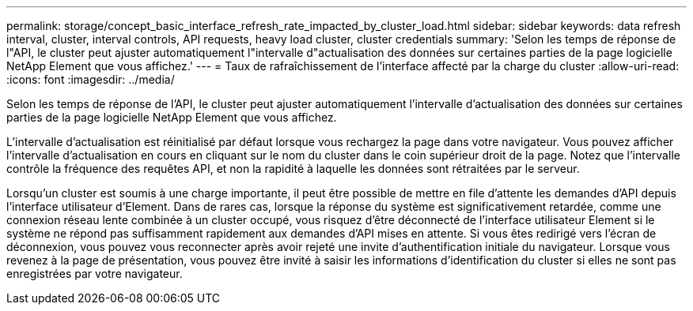 ---
permalink: storage/concept_basic_interface_refresh_rate_impacted_by_cluster_load.html 
sidebar: sidebar 
keywords: data refresh interval, cluster, interval controls, API requests, heavy load cluster, cluster credentials 
summary: 'Selon les temps de réponse de l"API, le cluster peut ajuster automatiquement l"intervalle d"actualisation des données sur certaines parties de la page logicielle NetApp Element que vous affichez.' 
---
= Taux de rafraîchissement de l'interface affecté par la charge du cluster
:allow-uri-read: 
:icons: font
:imagesdir: ../media/


[role="lead"]
Selon les temps de réponse de l'API, le cluster peut ajuster automatiquement l'intervalle d'actualisation des données sur certaines parties de la page logicielle NetApp Element que vous affichez.

L'intervalle d'actualisation est réinitialisé par défaut lorsque vous rechargez la page dans votre navigateur. Vous pouvez afficher l'intervalle d'actualisation en cours en cliquant sur le nom du cluster dans le coin supérieur droit de la page. Notez que l'intervalle contrôle la fréquence des requêtes API, et non la rapidité à laquelle les données sont rétraitées par le serveur.

Lorsqu'un cluster est soumis à une charge importante, il peut être possible de mettre en file d'attente les demandes d'API depuis l'interface utilisateur d'Element. Dans de rares cas, lorsque la réponse du système est significativement retardée, comme une connexion réseau lente combinée à un cluster occupé, vous risquez d'être déconnecté de l'interface utilisateur Element si le système ne répond pas suffisamment rapidement aux demandes d'API mises en attente. Si vous êtes redirigé vers l'écran de déconnexion, vous pouvez vous reconnecter après avoir rejeté une invite d'authentification initiale du navigateur. Lorsque vous revenez à la page de présentation, vous pouvez être invité à saisir les informations d'identification du cluster si elles ne sont pas enregistrées par votre navigateur.
